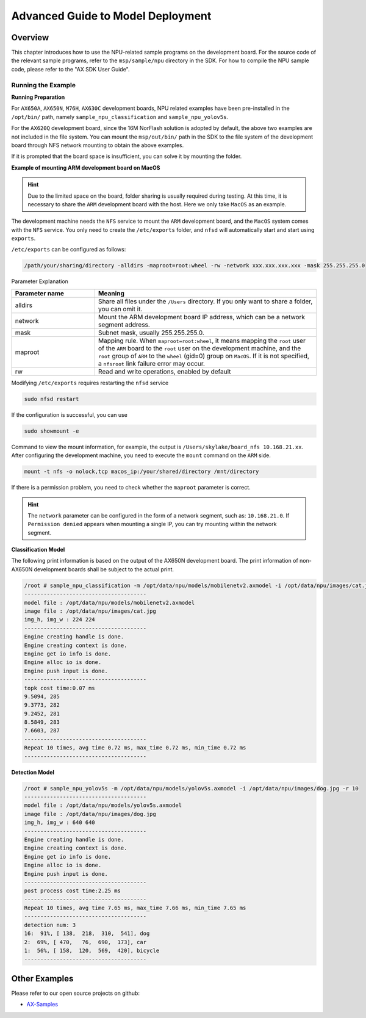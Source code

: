 .. _model_deploy_advanced:

====================================
Advanced Guide to Model Deployment
====================================

--------------------
Overview
--------------------

This chapter introduces how to use the NPU-related sample programs on the development board. For the source code of the relevant sample programs, refer to the ``msp/sample/npu`` directory in the SDK. For how to compile the NPU sample code, please refer to the "AX SDK User Guide".

~~~~~~~~~~~~~~~~~~~~
Running the Example
~~~~~~~~~~~~~~~~~~~~

**Running Preparation**

For ``AX650A``, ``AX650N``, ``M76H``, ``AX630C`` development boards, NPU related examples have been pre-installed in the ``/opt/bin/`` path, namely ``sample_npu_classification`` and ``sample_npu_yolov5s``.

For the ``AX620Q`` development board, since the 16M NorFlash solution is adopted by default, the above two examples are not included in the file system. You can mount the ``msp/out/bin/`` path in the SDK to the file system of the development board through NFS network mounting to obtain the above examples.

If it is prompted that the board space is insufficient, you can solve it by mounting the folder.

**Example of mounting ARM development board on MacOS**

.. hint::

    Due to the limited space on the board, folder sharing is usually required during testing. At this time, it is necessary to share the ``ARM`` development board with the host. Here we only take ``MacOS`` as an example.

The development machine needs the ``NFS`` service to mount the ``ARM`` development board, and the ``MacOS`` system comes with the ``NFS`` service. You only need to create the ``/etc/exports`` folder, and ``nfsd`` will automatically start and start using ``exports``.

``/etc/exports`` can be configured as follows:

.. code-block:: shell

    /path/your/sharing/directory -alldirs -maproot=root:wheel -rw -network xxx.xxx.xxx.xxx -mask 255.255.255.0

Parameter Explanation

.. list-table::
    :widths: 15 40
    :header-rows: 1

    * - Parameter name
      - Meaning
    * - alldirs
      - Share all files under the ``/Users`` directory. If you only want to share a folder, you can omit it.
    * - network
      - Mount the ARM development board IP address, which can be a network segment address.
    * - mask
      - Subnet mask, usually 255.255.255.0.
    * - maproot
      - Mapping rule. When ``maproot=root:wheel``, it means mapping the ``root`` user of the ``ARM`` board to the ``root`` user on the development machine, and the ``root`` group of ``ARM`` to the ``wheel`` (gid=0) group on ``MacOS``.
        If it is not specified, a ``nfsroot`` link failure error may occur.
    * - rw
      - Read and write operations, enabled by default

Modifying ``/etc/exports`` requires restarting the ``nfsd`` service

.. code-block:: bash

    sudo nfsd restart

If the configuration is successful, you can use

.. code-block:: bash

    sudo showmount -e

Command to view the mount information, for example, the output is ``/Users/skylake/board_nfs 10.168.21.xx``. After configuring the development machine, you need to execute the ``mount`` command on the ``ARM`` side.

.. code-block:: bash

    mount -t nfs -o nolock,tcp macos_ip:/your/shared/directory /mnt/directory

If there is a permission problem, you need to check whether the ``maproot`` parameter is correct.

.. hint::

    The ``network`` parameter can be configured in the form of a network segment, such as: ``10.168.21.0``. If ``Permission denied`` appears when mounting a single IP, you can try mounting within the network segment.

**Classification Model**

The following print information is based on the output of the AX650N development board. The print information of non-AX650N development boards shall be subject to the actual print.

.. code-block:: bash

    /root # sample_npu_classification -m /opt/data/npu/models/mobilenetv2.axmodel -i /opt/data/npu/images/cat.jpg -r 10
    --------------------------------------
    model file : /opt/data/npu/models/mobilenetv2.axmodel
    image file : /opt/data/npu/images/cat.jpg
    img_h, img_w : 224 224
    --------------------------------------
    Engine creating handle is done.
    Engine creating context is done.
    Engine get io info is done.
    Engine alloc io is done.
    Engine push input is done.
    --------------------------------------
    topk cost time:0.07 ms
    9.5094, 285
    9.3773, 282
    9.2452, 281
    8.5849, 283
    7.6603, 287
    --------------------------------------
    Repeat 10 times, avg time 0.72 ms, max_time 0.72 ms, min_time 0.72 ms
    --------------------------------------

**Detection Model**

.. code-block:: bash

    /root # sample_npu_yolov5s -m /opt/data/npu/models/yolov5s.axmodel -i /opt/data/npu/images/dog.jpg -r 10
    --------------------------------------
    model file : /opt/data/npu/models/yolov5s.axmodel
    image file : /opt/data/npu/images/dog.jpg
    img_h, img_w : 640 640
    --------------------------------------
    Engine creating handle is done.
    Engine creating context is done.
    Engine get io info is done.
    Engine alloc io is done.
    Engine push input is done.
    --------------------------------------
    post process cost time:2.25 ms
    --------------------------------------
    Repeat 10 times, avg time 7.65 ms, max_time 7.66 ms, min_time 7.65 ms
    --------------------------------------
    detection num: 3
    16:  91%, [ 138,  218,  310,  541], dog
    2:  69%, [ 470,   76,  690,  173], car
    1:  56%, [ 158,  120,  569,  420], bicycle
    --------------------------------------

--------------------
Other Examples
--------------------

Please refer to our open source projects on github:

- `AX-Samples <https://github.com/AXERA-TECH/ax-samples>`_
